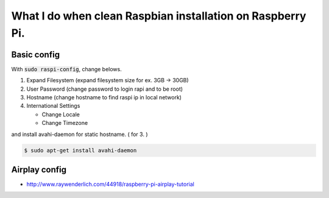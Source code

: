 What I do when clean Raspbian installation on Raspberry Pi.
===========================================================

Basic config
++++++++++++

With :code:`sudo raspi-config`, change belows.

1. Expand Filesystem (expand filesystem size for ex. 3GB -> 30GB)
2. User Password (change password to login rapi and to be root)
3. Hostname (change hostname to find raspi ip in local network)
4. International Settings

   - Change Locale
   - Change Timezone

and install avahi-daemon for static hostname. ( for 3. )

.. code-block :: bash

  $ sudo apt-get install avahi-daemon


Airplay config
++++++++++++++

* http://www.raywenderlich.com/44918/raspberry-pi-airplay-tutorial

